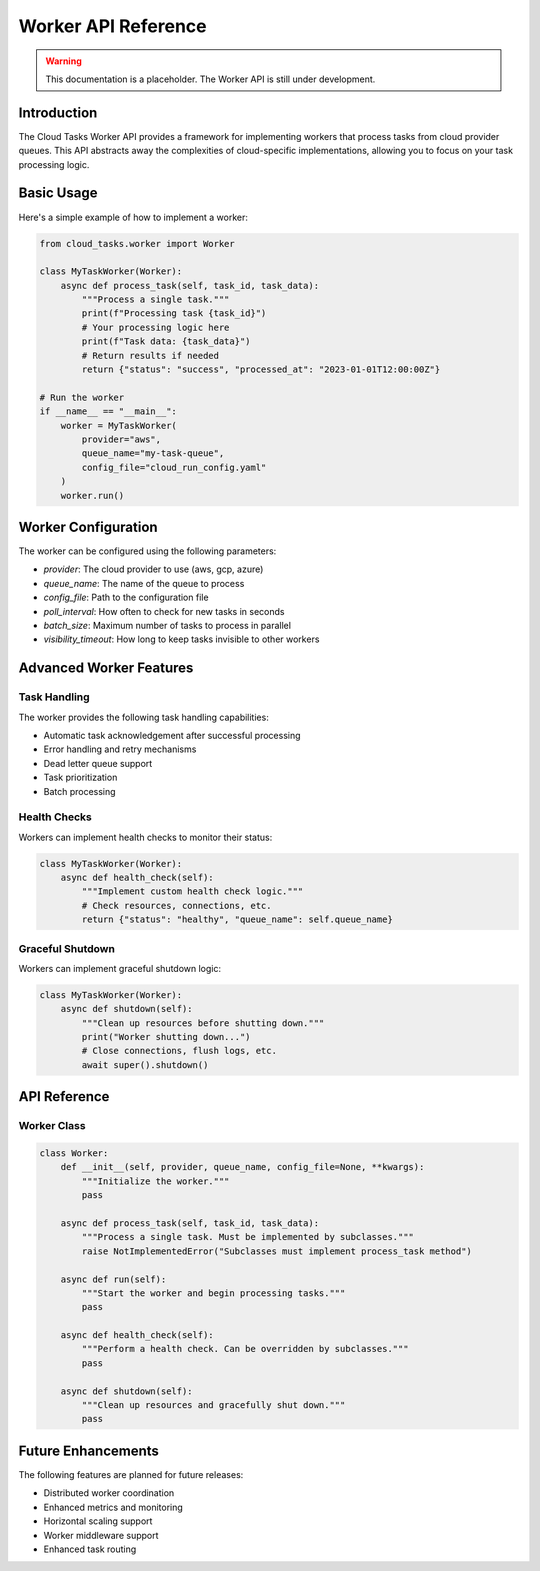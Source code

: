 Worker API Reference
==================

.. warning::
   This documentation is a placeholder. The Worker API is still under development.

Introduction
-----------

The Cloud Tasks Worker API provides a framework for implementing workers that process tasks from cloud provider queues. This API abstracts away the complexities of cloud-specific implementations, allowing you to focus on your task processing logic.

Basic Usage
----------

Here's a simple example of how to implement a worker:

.. code-block:: python

   from cloud_tasks.worker import Worker

   class MyTaskWorker(Worker):
       async def process_task(self, task_id, task_data):
           """Process a single task."""
           print(f"Processing task {task_id}")
           # Your processing logic here
           print(f"Task data: {task_data}")
           # Return results if needed
           return {"status": "success", "processed_at": "2023-01-01T12:00:00Z"}

   # Run the worker
   if __name__ == "__main__":
       worker = MyTaskWorker(
           provider="aws",
           queue_name="my-task-queue",
           config_file="cloud_run_config.yaml"
       )
       worker.run()

Worker Configuration
------------------

The worker can be configured using the following parameters:

- `provider`: The cloud provider to use (aws, gcp, azure)
- `queue_name`: The name of the queue to process
- `config_file`: Path to the configuration file
- `poll_interval`: How often to check for new tasks in seconds
- `batch_size`: Maximum number of tasks to process in parallel
- `visibility_timeout`: How long to keep tasks invisible to other workers

Advanced Worker Features
----------------------

Task Handling
~~~~~~~~~~~~

The worker provides the following task handling capabilities:

- Automatic task acknowledgement after successful processing
- Error handling and retry mechanisms
- Dead letter queue support
- Task prioritization
- Batch processing

Health Checks
~~~~~~~~~~~

Workers can implement health checks to monitor their status:

.. code-block:: python

   class MyTaskWorker(Worker):
       async def health_check(self):
           """Implement custom health check logic."""
           # Check resources, connections, etc.
           return {"status": "healthy", "queue_name": self.queue_name}

Graceful Shutdown
~~~~~~~~~~~~~~~

Workers can implement graceful shutdown logic:

.. code-block:: python

   class MyTaskWorker(Worker):
       async def shutdown(self):
           """Clean up resources before shutting down."""
           print("Worker shutting down...")
           # Close connections, flush logs, etc.
           await super().shutdown()

API Reference
-----------

Worker Class
~~~~~~~~~~

.. code-block:: python

   class Worker:
       def __init__(self, provider, queue_name, config_file=None, **kwargs):
           """Initialize the worker."""
           pass

       async def process_task(self, task_id, task_data):
           """Process a single task. Must be implemented by subclasses."""
           raise NotImplementedError("Subclasses must implement process_task method")

       async def run(self):
           """Start the worker and begin processing tasks."""
           pass

       async def health_check(self):
           """Perform a health check. Can be overridden by subclasses."""
           pass

       async def shutdown(self):
           """Clean up resources and gracefully shut down."""
           pass

Future Enhancements
-----------------

The following features are planned for future releases:

- Distributed worker coordination
- Enhanced metrics and monitoring
- Horizontal scaling support
- Worker middleware support
- Enhanced task routing
